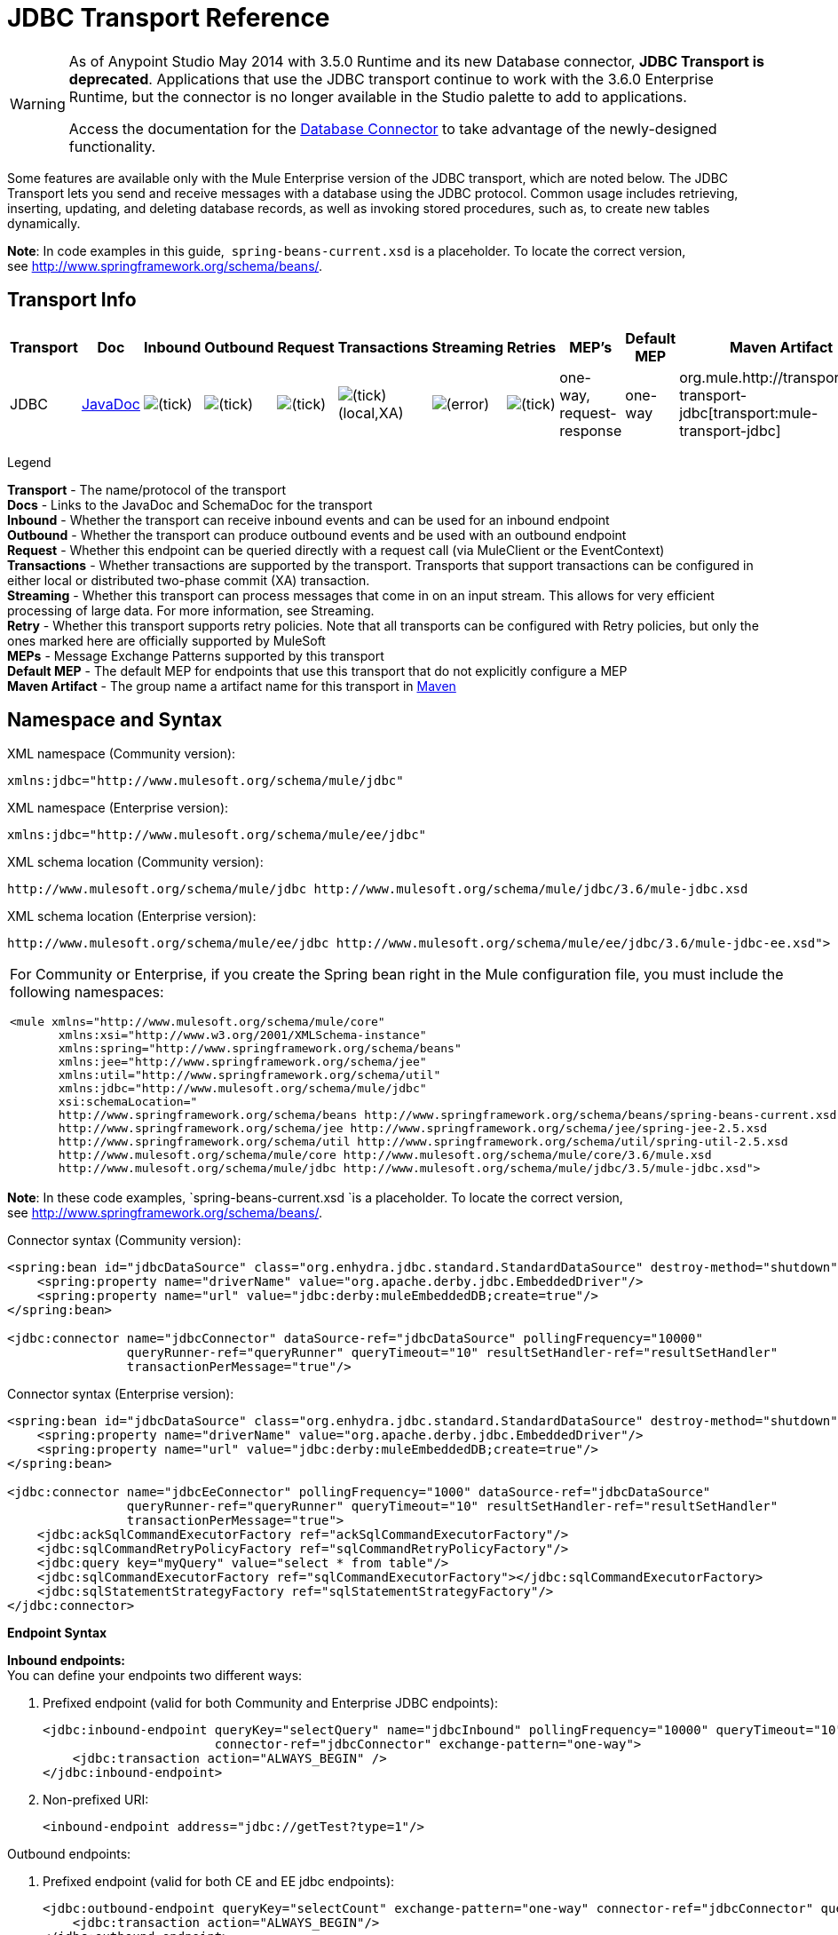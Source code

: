 = JDBC Transport Reference
:keywords: jdbc

[WARNING]
====
As of Anypoint Studio May 2014 with 3.5.0 Runtime and its new Database connector, *JDBC Transport is deprecated*. Applications that use the JDBC transport continue to work with the 3.6.0 Enterprise Runtime, but the connector is no longer available in the Studio palette to add to applications.

Access the documentation for the link:/mule-user-guide/v/3.6/database-connector[Database Connector] to take advantage of the newly-designed functionality.
====

Some features are available only with the Mule Enterprise version of the JDBC transport, which are noted below. The JDBC Transport lets you send and receive messages with a database using the JDBC protocol. Common usage includes retrieving, inserting, updating, and deleting database records, as well as invoking stored procedures, such as, to create new tables dynamically.

*Note*: In code examples in this guide,  `spring-beans-current.xsd` is a placeholder. To locate the correct version, see http://www.springframework.org/schema/beans/.

== Transport Info

[%header,cols="10,9,9,9,9,9,9,9,9,9,9"]
|===
|Transport |Doc |Inbound |Outbound |Request |Transactions |Streaming |Retries |MEP's |Default MEP |Maven Artifact
|JDBC |http://www.mulesoft.org/docs/site/3.6.0/apidocs/org/mule/transport/jdbc/package-summary.html[JavaDoc] |image:check.png[(tick)] |image:check.png[(tick)] |image:check.png[(tick)] |image:check.png[(tick)](local,XA) |image:error.png[(error)] |image:check.png[(tick)] |one-way, request-response |one-way |org.mule.http://transportmule-transport-jdbc[transport:mule-transport-jdbc]

|===

Legend

*Transport* - The name/protocol of the transport +
*Docs* - Links to the JavaDoc and SchemaDoc for the transport +
*Inbound* - Whether the transport can receive inbound events and can be used for an inbound endpoint +
*Outbound* - Whether the transport can produce outbound events and be used with an outbound endpoint +
*Request* - Whether this endpoint can be queried directly with a request call (via MuleClient or the EventContext) +
*Transactions* - Whether transactions are supported by the transport. Transports that support transactions can be configured in either local or distributed two-phase commit (XA) transaction. +
*Streaming* - Whether this transport can process messages that come in on an input stream. This allows for very efficient processing of large data. For more information, see Streaming. +
*Retry* - Whether this transport supports retry policies. Note that all transports can be configured with Retry policies, but only the ones marked here are officially supported by MuleSoft +
*MEPs* - Message Exchange Patterns supported by this transport +
*Default MEP* - The default MEP for endpoints that use this transport that do not explicitly configure a MEP +
*Maven Artifact* - The group name a artifact name for this transport in http://maven.apache.org/[Maven]

== Namespace and Syntax

XML namespace (Community version):

[source, xml]
----
xmlns:jdbc="http://www.mulesoft.org/schema/mule/jdbc"
----

XML namespace (Enterprise version):

[source, xml]
----
xmlns:jdbc="http://www.mulesoft.org/schema/mule/ee/jdbc"
----

XML schema location (Community version):

[source, xml, linenums]
----
http://www.mulesoft.org/schema/mule/jdbc http://www.mulesoft.org/schema/mule/jdbc/3.6/mule-jdbc.xsd
----

XML schema location (Enterprise version):

[source, xml, linenums]
----
http://www.mulesoft.org/schema/mule/ee/jdbc http://www.mulesoft.org/schema/mule/ee/jdbc/3.6/mule-jdbc-ee.xsd">
----

[cols="1*"]
|===
a|
For Community or Enterprise, if you create the Spring bean right in the Mule configuration file, you must include the following namespaces:

[source, xml, linenums]
----
<mule xmlns="http://www.mulesoft.org/schema/mule/core"
       xmlns:xsi="http://www.w3.org/2001/XMLSchema-instance"
       xmlns:spring="http://www.springframework.org/schema/beans"
       xmlns:jee="http://www.springframework.org/schema/jee"
       xmlns:util="http://www.springframework.org/schema/util"
       xmlns:jdbc="http://www.mulesoft.org/schema/mule/jdbc"
       xsi:schemaLocation="
       http://www.springframework.org/schema/beans http://www.springframework.org/schema/beans/spring-beans-current.xsd
       http://www.springframework.org/schema/jee http://www.springframework.org/schema/jee/spring-jee-2.5.xsd
       http://www.springframework.org/schema/util http://www.springframework.org/schema/util/spring-util-2.5.xsd
       http://www.mulesoft.org/schema/mule/core http://www.mulesoft.org/schema/mule/core/3.6/mule.xsd
       http://www.mulesoft.org/schema/mule/jdbc http://www.mulesoft.org/schema/mule/jdbc/3.5/mule-jdbc.xsd">
----

|===

*Note*: In these code examples, `spring-beans-current.xsd `is a placeholder. To locate the correct version, see http://www.springframework.org/schema/beans/[http://www.springframework.org/schema/beans/].

Connector syntax (Community version):

[source, xml, linenums]
----
<spring:bean id="jdbcDataSource" class="org.enhydra.jdbc.standard.StandardDataSource" destroy-method="shutdown">
    <spring:property name="driverName" value="org.apache.derby.jdbc.EmbeddedDriver"/>
    <spring:property name="url" value="jdbc:derby:muleEmbeddedDB;create=true"/>
</spring:bean>

<jdbc:connector name="jdbcConnector" dataSource-ref="jdbcDataSource" pollingFrequency="10000"
                queryRunner-ref="queryRunner" queryTimeout="10" resultSetHandler-ref="resultSetHandler"
                transactionPerMessage="true"/>
----

Connector syntax (Enterprise version):

[source, xml, linenums]
----
<spring:bean id="jdbcDataSource" class="org.enhydra.jdbc.standard.StandardDataSource" destroy-method="shutdown">
    <spring:property name="driverName" value="org.apache.derby.jdbc.EmbeddedDriver"/>
    <spring:property name="url" value="jdbc:derby:muleEmbeddedDB;create=true"/>
</spring:bean>

<jdbc:connector name="jdbcEeConnector" pollingFrequency="1000" dataSource-ref="jdbcDataSource"
                queryRunner-ref="queryRunner" queryTimeout="10" resultSetHandler-ref="resultSetHandler"
                transactionPerMessage="true">
    <jdbc:ackSqlCommandExecutorFactory ref="ackSqlCommandExecutorFactory"/>
    <jdbc:sqlCommandRetryPolicyFactory ref="sqlCommandRetryPolicyFactory"/>
    <jdbc:query key="myQuery" value="select * from table"/>
    <jdbc:sqlCommandExecutorFactory ref="sqlCommandExecutorFactory"></jdbc:sqlCommandExecutorFactory>
    <jdbc:sqlStatementStrategyFactory ref="sqlStatementStrategyFactory"/>
</jdbc:connector>
----

*Endpoint Syntax*

*Inbound endpoints:* +
You can define your endpoints two different ways:

. Prefixed endpoint (valid for both Community and Enterprise JDBC endpoints):
+
[source, xml, linenums]
----
<jdbc:inbound-endpoint queryKey="selectQuery" name="jdbcInbound" pollingFrequency="10000" queryTimeout="10"
                       connector-ref="jdbcConnector" exchange-pattern="one-way">
    <jdbc:transaction action="ALWAYS_BEGIN" />
</jdbc:inbound-endpoint>
----

. Non-prefixed URI:
+
[source, xml]
----
<inbound-endpoint address="jdbc://getTest?type=1"/>
----


Outbound endpoints:

. Prefixed endpoint (valid for both CE and EE jdbc endpoints):
+
[source, xml, linenums]
----
<jdbc:outbound-endpoint queryKey="selectCount" exchange-pattern="one-way" connector-ref="jdbcConnector" queryTimeout="10" >
    <jdbc:transaction action="ALWAYS_BEGIN"/>
</jdbc:outbound-endpoint>
----

. Non-prefixed URI:
+
[source, xml]
----
<outbound-endpoint address="jdbc://writeTest?type=2"/>
----


== Considerations

Using the JDBC transport is a good idea if you don't already have a database abstraction layer defined for your application. It saves you trouble of writing your own database client code and will be more portable if you decide to change databases in the future. If your application uses a database abstraction layer, then it is usually preferable to use that instead of the JDBC transport.

== Features

The Mule Enterprise JDBC Transport provides key functionality, performance improvements, transformers, and examples not available in the Mule community release. The following table summarizes the feature differences.

[%header,cols="4*"]
|===
|Feature |Summary |Mule Community |Mule Enterprise
|<<Inbound SELECT Queries>> |Retrieve records using the SQL SELECT statement configured on inbound endpoints. |*x* |*x*
|<<Large Dataset Retrieval>> |Enables retrieval arbitrarily large datasets by consuming records in smaller batches. | |*x*
|Acknowledgment Statements |Supports ACK SQL statements that update the source or other table after a record is read. |*x* |*x*
|Basic Insert/Update/Delete Statements |Individual SQL INSERT, UPDATE, and DELETE queries specified on outbound endpoints. One statement is executed at a time. |*x* |*x*
|Batch Insert/Update/Delete Statements |Support for JDBC batch INSERT, UPDATE, and DELETE statements, so that many statements can be executed together. | |*x*
|<<Transformers>> |XML and CSV transformers for easily converting to and from datasets in these common formats. | |*x*
|<<Outbound SELECT Queries>> |Retrieve records using SQL SELECT statement configured on outbound endpoints. Supports synchronous queries with dynamic runtime parameters. |*x* |*x*
|<<Outbound Stored Procedure Support - Basic>> |Ability to invoke stored procedures on outbound endpoints. Supports IN parameters but not OUT parameters. |*x* |*x*
|<<Outbound Stored Procedure Support - Advanced>> |Same as Basic but includes both IN and OUT parameter support. OUT parameters can be simple data types or cursors | |*x*
|<<Unnamed Queries>> |Queries that can be invoked programmatically from within components or other Java code. This is the most flexible option, but also requires writing code. |*x* |*x*
|<<Flexible Data Source Configuration>> |Support for configuration of data sources through JNDI, XAPool, or Spring. |*x* |*x*
|<<Transactions>> |Support for transactions via underlying Transaction Manager. |*x* a|
*x*
|===

Within this features section, items identified by the _*Enterprise*_ marker indicate features available only in the Enterprise version.

=== Inbound SELECT Queries

Inbound SELECT queries are queries that are executed periodically (according to the `pollingFrequency` set on the connector).

Here is an example:

[source, xml, linenums]
----
<spring:bean id="jdbcDataSource" class="org.enhydra.jdbc.standard.StandardDataSource" destroy-method="shutdown">
  <spring:property name="driverName" value="oracle.jdbc.driver.OracleDriver"/>
  <spring:property name="url" value="jdbc:oracle:thin:user/pass@host:1521:db"/>
</spring:bean>
...
<jdbc:connector name="jdbcConnector" pollingFrequency="10000" dataSource-ref="jdbcDataSource"> ❷
        <jdbc:query key="selectLoadedMules"
                    value="SELECT ID, MULE_NAME, RANCH, COLOR, WEIGHT, AGE from mule_source"/>
</jdbc:connector>
...
    <flow name="AllMules">
        <jdbc:inbound-endpoint queryKey="selectLoadedMules" exchange-pattern="request-response"/> ❶
...
    </flow>
...
----

In this example, the _selectLoadedMules_ ❶ would be invoked every 10 seconds (_pollingFrequency_=10000 ms) ❷. Each record from the result set is converted into a Map (consisting of column/value pairs).

Inbound SELECT queries are limited because (1) generally, they cannot be called synchronously (unnamed queries are an exception), and (2) they do not support runtime parameters.

=== Large Dataset Retrieval

_*Enterprise*_

==== Overview

Large dataset retrieval is a strategy for retrieving large datasets by fetching records in smaller, more manageable batches. Mule Enterprise provides the key components and transformers needed to implement a wide range of these strategies.

==== When To Use It

* When the dataset to be retrieved is large enough to overwhelm memory and connection resources.
* When preserving the order of messages is important.
* When resumable processing is desired (that is, retrieval of the dataset can pick up where it left off, even after service interruption).
* When load balancing the data retrieval among clustered Mule nodes.

==== How It Works

Large dataset retrieval does not use conventional inbound SELECT queries to retrieve data. Instead, it uses a Batch Manager component to compute ID ranges for the next batch of records to be retrieved. An outbound SELECT query uses this range to actually fetch the records. The Batch Manager also controls batch processing flow to make sure that it does not process the next batch until the previous batch has finished processing.

Here is an example:

[source, xml, linenums]
----
<spring:bean id="idStore" class="com.mulesoft.mule.transport.jdbc.util.IdStore"> ❶
     <spring:property name="fileName" value="/tmp/large-dataset.txt"/>
</spring:bean>
<spring:bean id="seqBatchManager" class="com.mulesoft.mule.transport.jdbc.components.BatchManager"> ❷
    <spring:property name="idStore" ref="idStore"/>
    <spring:property name="batchSize" value="10"/>
    <spring:property name="startingPointForNextBatch" value="0"/>
</spring:bean>
<spring:bean id="noArgsWrapper"
             class="com.mulesoft.mule.transport.jdbc.components.NoArgsWrapper"> ❸
    <spring:property name="batchManager" ref="seqBatchManager"/>
</spring:bean>
<flow name="LargeDataSet">
        <vm:inbound-endpoint exchange-pattern="one-way" path="vm://next.batch"/>
        <spring-object bean="noArgsWrapper" />
...
----

First you set up the file which holds the starting point ID for the next batch of records ❶. Next you define your BatchManager and set the idStore, batchSize and starting point ❷. Then you define a 'noArgsWrapper' spring bean and set a reference to the batch manager ❸. ❹ is where you define the component that gets called after the inbound endpoint triggers. Your outbound endpoints can use

----
#[map-payload:lowerId]
----

and

----
#[map-payload:upperId]
----

to reference a batch of database rows.

==== Important Limitations

Large dataset retrieval requires that:

. The source data contains a unique, sequential numeric ID. Records should also be fetched in ascending order with respect to this ID.
. There are no large gaps in these IDs (no larger than the configured batch size).

==== In Combination with Batch Inserts

Combining large dataset retrieval with batch inserts can support simple but powerful ETL use cases.

=== Acknowledgment (ACK) Statements

ACK statements are optional SQL statements that are paired with inbound SELECT queries. When an inbound SELECT query is invoked by Mule, the ACK statement is invoked *for each record* returned by the query. Typically, the ACK statement is an UPDATE, INSERT, or DELETE.

An ACK statement would be configured as follows:

[source, xml, linenums]
----
...
<jdbc:connector name="jdbcConnector" pollingFrequency="10000" dataSource-ref="jdbcDataSource">
    <jdbc:query key="selectLoadedMules"
                value="SELECT ID, PROCESSED from mule_source WHERE PROCESSED is null order by ID"/>
    <jdbc:query key="selectLoadedMules.ack"
                value="update mule_source set PROCESSED='Y'  where ID = #[map-payload:ID] "/>
</jdbc:connector>
...
----

Notice the required convention of appending an ".ack" extension to the query name. This convention lets Mule know which inbound SELECT query to pair with the ACK statement.

Also, note that the ACK statement supports parameters. These parameters are bound to any of the column values from the inbound SELECT query (such as #[map-payload:ID] in the case above).

ACK statements are useful when you want an inbound SELECT query to retrieve records from a source table no more than once. Be careful, however, when using ACK statements with larger result sets. As mentioned earlier, an ACK statement gets issued for each record retrieved, and this can be very resource-intensive for even a modest number of records per second (> 100).

=== Basic Insert, Update, and Delete Statements

SQL INSERT, UPDATE, and DELETE statements are specified on outbound endpoints. These statements are typically configured with parameters, which are bound with values passed along to the outbound endpoint from an upstream component.

*Basic* statements execute just one statement at a time, as opposed to *batch* statements, which execute multiple statements at a time. Basic statements are appropriate for low-volume record processing (<20 records per second), while batch statements are appropriate for high-volume record processing (thousands of records per second).

[NOTE]
====
Note that Mule processes JDBC statements differently depending upon the format of the data it receives:

* If the message payload is a *collection*, Mule uses batch to process the statement
* If the message payload is **_not_ a collection**, Mule uses basic to process the statement

For example, if you use a DataMapper to feed an ArrayList into a JDBC endpoint in your application, Mule uses batch and executes your JDBC statement once for every item in the ArrayList that emerged from the DataMapper.
====

For example, when a message with a `java.util.Map` payload is sent to a basic insert/update/delete endpoint, the parameters in the statement are bound with corresponding entries in the Map. In the configuration below, if the message contains a Map payload with `{ID=1,TYPE=1,DATA=hello,ACK=0}`, the following insert is issued: `INSERT INTO TEST (ID,TYPE,DATA,ACK) values (1,1,'hello',0)`.

[source, xml, linenums]
----
<jdbc:connector name="jdbcConnector" pollingFrequency="10000" dataSource-ref="jdbcDataSource">
    <jdbc:query key="outboundInsertStatement"
              value="INSERT INTO TEST (ID, TYPE, DATA, ACK) VALUES (#[map-payload:ID],
                    #[map-payload:TYPE],#[map-payload:DATA], #[map-payload:ACK])"/>
</jdbc:connector>
...
<flow name="ExampleFlow">
    <inbound-endpoint address="vm://doInsert"/>
    <jdbc:outbound-endpoint queryKey="outboundInsertStatement"/>
</flow>
...
----

=== Batch Insert, Update, and Delete Statements

_*Enterprise*_

As mentioned above, *batch* statements represent a significant performance improvement over their *basic* counterparts. Records can be inserted at a rate of thousands per second with this feature.

Usage of batch INSERT, UPDATE, and DELETE statements is the same as for basic statements, except the payload sent to the VM endpoint should be a List of Maps, instead of just a single Map. 

Batch Callable Statements are also supported. Usage is identical to Batch Insert/Update/Delete.

[NOTE]
====
Note that Mule processes JDBC statements differently depending upon the format of the data it receives:

* If the message payload is a *collection*, Mule uses batch to process the statement
* If the message payload is **_not_ a collection**, Mule uses basic to process the statement

For example, if you use a DataMapper to feed an ArrayList into a JDBC endpoint in your application, Mule uses batch and executes your JDBC statement once for every item in the ArrayList that emerged from the DataMapper.
====

=== Advanced JDBC-related Transformers

_*Enterprise*_

Common integration use cases involve moving CSV and XML data from files to databases and back. This section describes the transformers that perform these actions. These transformers are available in Mule Enterprise only.

==== XML-JDBC Transformer

The XML Transformer converts between XML and JDBC-format Maps. The JDBC-format Maps can be used by JDBC outbound endpoints (for select, insert, update, or delete operations).

Transformer Details:

[%header,cols="4*"]
|===
|Name |Class |Input |Output
|XML -> Maps |com.mulesoft.mule.transport.jdbc.transformers.XMLToMapsTransformer |java.lang.String (XML) |java.util.List +
 (List of Maps. Each Map corresponds to a "record" in the XML.)
|Maps -> XML |com.mulesoft.mule.transport.jdbc.transformers.MapsToXMLTransformer |java.util.List +
 (List of Maps. Each Map will be converted into a "record" in the XML) |java.lang.String (XML)
|===

Also, the XML message payload (passed in or out as a String) must adhere to a particular schema format:

[source, xml, linenums]
----
<xs:schema xmlns:xs="http://www.w3.org/2001/XMLSchema" elementFormDefault="qualified">
  <xs:element name="table">
    <xs:complexType>
      <xs:sequence>
        <xs:element ref="record"/>
      </xs:sequence>
    </xs:complexType>
  </xs:element>
  <xs:element name="record">
    <xs:complexType>
      <xs:sequence>
        <xs:element maxOccurs="unbounded" ref="field"/>
      </xs:sequence>
    </xs:complexType>
  </xs:element>
  <xs:element name="field">
    <xs:complexType>
      <xs:simpleContent>
        <xs:extension base="xs:NMTOKEN">
          <xs:attribute name="name" use="required" type="xs:NCName"/>
          <xs:attribute name="type" use="required" type="xs:NCName"/>
        </xs:extension>
      </xs:simpleContent>
    </xs:complexType>
  </xs:element>
</xs:schema>
----

Here is an example of a valid XML instance:

[source, xml, linenums]
----
<table>
    <record>
  <field name="id" type="java.math.BigDecimal">0</field>
  <field name="name" type="java.lang.String">hello</field>
    </record>
</table>
----

The transformer converts each "record" element to a Map of column/value pairs using "fields". The collection of Maps is returned in a List.

The following returns any processed rows in XML format when you go to 'http://localhost:8080/first20' in your browser:

[source, xml, linenums]
----
<jdbc:connector name="jdbcConnector" dataSource-ref="jdbcDataSource">
        <jdbc:query key="selectLoadedMules"
                    value="SELECT ID, PROCESSED from mule_source WHERE PROCESSED is null order by ID"/>
        <jdbc:query key="selectLoadedMules.ack"
          value="update mule_source set PROCESSED='Y'  where ID = #[map-payload:ID]"/>
    </jdbc:connector>

    <jdbc:maps-to-xml-transformer name="XMLResponseTransformer"/>

    <message-properties-transformer name="XMLContentTransformer">
        <add-message-property key="Content-Type" value="text/xml"/>
    </message-properties-transformer>

    <flow name="ReportModel">
            <inbound-endpoint address="http://localhost:8080/first20" responseTransformer-refs="XMLResponseTransformer XMLContentTransformer" exchange-pattern="request-response"/>
            <jdbc:outbound-endpoint queryKey="selectLoadedMules" exchange-pattern="request-response"/>
    </flow>
----

==== CSV-JDBC Transformer

The CSV Transformer converts between CSV data and JDBC-format Maps. The JDBC-format Maps can be used by JDBC outbound endpoints (for select, insert, update, or delete operations).

Transformer Details:

[%header,cols="4*"]
|===
|Name |Class |Input |Output
|CSV -> Maps |com.mulesoft.mule.transport.jdbc.transformers.CSVToMapsTransformer |java.lang.String +
 (CSV data) |java.util.List +
 (List of Maps. Each Map corresponds to a "record" in the CSV)
|Maps -> CSV |com.mulesoft.mule.transport.jdbc.transformers.MapsToCSVTransformer |java.util.List +
 (List of Maps. Each Map will be converted into a "record" in the CSV) |java.lang.String +
 (CSV data)
|===

The following table summarizes the properties that can be set on this transformer:

[%header,cols="2*"]
|=====
|Property |Description
|delimiter |The delimiter character used in the CSV file. Defaults to comma.
|qualifier |The qualifier character used in the CSV file. Used to signify if text contains the delimiter character.Defaults to double quote.
|ignoreFirstRecord |Instructs transformer to ignore the first record. Use this if your first row is a list of column names. Defaults to false.
|mappingFile |Location of Mapping file. Required. Can either be physical file location or classpath resource name. The DTD format of the Mapping File can be found at: http://flatpack.sourceforge.net/flatpack.dtd. For examples of this format, see http://flatpack.sourceforge.net/documentation/index.html.
|=====

This configuration loads a CSV file in the 'mule_source' table of a database:

[source, xml, linenums]
----
<jdbc:connector name="jdbcConnector" dataSource-ref="jdbcDataSource">
    <jdbc:query key="commitLoadedMules"
                value="insert into mule_source
                (ID, MULE_NAME, RANCH, COLOR, WEIGHT, AGE)
                values
                (#[map-payload:ID;int;in], #[map-payload:MULE_NAME], #[map-payload:RANCH], #[map-payload:COLOR], #[map-payload:WEIGHT;int;in], #[map-payload:AGE;int;in])"/>
</jdbc:connector>

<file:connector name="fileConnector" autoDelete="false" pollingFrequency="100000000"/>
<file:endpoint path="/tmp/data" name="get" connector-ref="fileConnector"/>
<custom-transformer name="ObjectToString" class="org.mule.transformer.simple.ObjectToString"/>
<jdbc:csv-to-maps-transformer name="CSV2Maps" delimiter="," mappingFile="/tmp/mules-csv-format.xml" ignoreFirstRecord="true"/>

<flow name="CSVLoader">
    <file:inbound-endpoint ref="get" transformer-refs="ObjectToString CSV2Maps">
        <file:filename-wildcard-filter pattern="*.csv"/>
    </file:inbound-endpoint>
    <echo-component/>
    <jdbc:outbound-endpoint queryKey="commitLoadedMules"/>
</flow>
----

=== Outbound SELECT Queries

An inbound SELECT query is invoked on an inbound endpoint according to a specified polling frequency. A major improvement to the inbound SELECT query is the outbound SELECT query, which can be invoked on an outbound endpoint. As a result, the outbound SELECT query can do many things that the inbound SELECT query cannot, such as:

. Support synchronous invocation of queries. For example, you can implement the classic use case of a web page that serves content from a database using an HTTP inbound endpoint and an outbound SELECT query endpoint.
. Allows parameters so that values can be bound to the query at runtime. This requires that the message contain a Map payload containing key names that match the parameter names. For example, the following configuration could be used to retrieve an outbound SELECT query:
+
[source, xml, linenums]
----
<jdbc:connector name="jdbcConnector" dataSource-ref="jdbcDataSource">
        <jdbc:query key="selectMules"
                    value="select * from mule_source where ID between 0 and #[header:inbound:max]"/>
</jdbc:connector>
<jdbc:maps-to-xml-transformer name="XMLResponseTransformer"/>
<message-properties-transformer name="XMLContentTransformer">
    <add-message-property key="Content-Type" value="text/xml"/>
</message-properties-transformer>
<flow name="ExampleModel">
    <inbound-endpoint address="http://localhost:8080/getMules" exchange-pattern="request-response" responseTransformer-refs="XMLResponseTransformer XMLContentTransformer"/>
    <jdbc:outbound-endpoint queryKey="selectMules" exchange-pattern="request-response"/>
</flow>
----

In this scenario, if the URL `http://localhost:8080/getMules?max=3` is hit, then the following query executes:

[source, xml, linenums]
----
SELECT * FROM mule_source WHERE ID between 0 and 3
----

The database rows are transformed into XML which you see in your browser.

=== Outbound Stored Procedure Support - Basic

Stored procedures are supported on outbound endpoints in Mule. Like any other query, stored procedure queries can be listed in the queries map. Following is an example of how stored procedure queries could be defined:

[source, xml, linenums]
----
<jdbc:connector name="jdbcConnector" pollingFrequency="10000" dataSource-ref="jdbcDataSource">
    <jdbc:query key="storedProc" value="CALL addField()"/>
</jdbc:connector>
----

To denote that we are going to execute a stored procedure and not a simple SQL query, we must start off the query by the text *CALL* followed by the name of the stored procedure.

Parameters to stored procedures can be forwarded by either passing static parameters in the configuration or using the same syntax as for SQL queries (see "Passing in Parameters" below). For example:

[source, xml, linenums]
----
<jdbc:query key="storedProc1" value="CALL addFieldWithParams(24)"/>
<jdbc:query key="storedProc2" value="CALL addFieldWithParams(#[map-payload:value])"/>

<flow name="ExampleModel">
    <inbound-endpoint address="http://localhost:8080/get" exchange-pattern="request-response"/>
    <jdbc:outbound-endpoint queryKey="storedProc1" exchange-pattern="request-response"/>
</flow>

<flow name="ExampleModel">
    <inbound-endpoint address="http://localhost:8080/get2" exchange-pattern="request-response"/>
    <jdbc:outbound-endpoint address="jdbc://storedProc2?value=25"/>
</flow>
----

If you do not want to poll the database, you can write a stored procedure that uses HTTP to start a Mule flow. The stored procedure can be called from an Oracle trigger. If you take this approach, make sure the exchange pattern is 'one-way'. Otherwise, the trigger/transaction won't commit until the HTTP post returns.

Note that stored procedures are only supported on outbound endpoints. If you want to set up a flow that calls a stored procedure at a regular interval, you can define a link:/mule-user-guide/v/3.6/quartz-transport-reference[Quartz] inbound endpoint and then define the stored procedure call in the outbound endpoint. For information on using Quartz to trigger flows, see the following http://blog.mulesoft.org/2009/06/using-quartz-to-trigger-a-service/[blog post].

==== Passing in Parameters

To pass in parameter values and get returned values to/from stored procedures or stored functions in Oracle, you declare the parameter name, direction, and type in the JDBC query key/value pairs on JDBC connectors using the following syntax:

[source, xml, linenums]
----
Call #[<return parameter name>;<int | float | double | string | resultSet>;<out>] :=
<Oracle package name>.<stored procedure/function name>($PARAM1, $PARAM2, ...)
----

where `$PARAMn` is specified using the following syntax:

[source, xml, linenums]
----
#[<parameter name>;<int | float | double | string | resultSet>;<in | out | inout>]
----

For example:

[source, xml, linenums]
----
<jdbc:query key="SingleCursor"  value="call MULEPACK.TEST_CURSOR(#[mules;resultSet;out])"/>
----

This SQL statement calls a stored procedure TEST_CURSOR in the package of MULEPACK, specifying an out parameter whose name is "mules" of type `java.sql.ResultSet`.

Here is another example:

[source, xml, linenums]
----
<jdbc:query key="itcCheckMsgProcessedOrNot"
value="call #[mules;int;out] := ITCPACK.CHECK_IF_MSG_IS_HANDLED_FNC(487568,#[mules1;string;out],
#[mules2;string;out],#[mules3;int;out],#[mules4;string;out])"/>
----

This SQL statement calls a stored function `CHECK_IF_MSG_IS_HANDLED_FNC` in the package of `ITCPACK`, assigning a return value of integer to the parameter whose name is "mules" while specifying other parameters, for example, parameter "mules2" is an out string parameter.

Stored procedures and functions can only be called on JDBC outbound endpoints. Once the values are returned from the database, they are put in a `java.util.HashMap` with key/value pairs. The keys are the parameter names, for example, "mules2", while the values are the Java data values (Integer, String, etc.). This hash map is the payload of MuleMessage that returns to the caller or sends to the next endpoint depending on the Mule configuration.

=== Outbound Stored Procedure Support - Advanced

_*Enterprise*_

Mule Enterprise provides advanced stored procedure support for outbound endpoints beyond what is available in the Mule community release. This section describes the advanced support.

==== OUT Parameters

In Mule Enterprise, you can execute your stored procedures with _out_ and _inout_ scalar parameters. The syntax for such parameters is:

[source, xml, linenums]
----
<jdbc:query key="storedProc1" value="CALL myProc(#[a], #[b;int;inout], #[c;string;out])"/>
----

You must specify the type of each output parameter (OUT, INOUT) and its data type (int, string, etc.). The result of such stored procedures is a map containing (out parameter name, value) entries.

==== Oracle Cursor Support

For Oracle databases only, an OUT parameter can return a cursor. The following example shows how this works.

If you want to handle the cursor as a `java.sql.ResultSet`, see the "cursorOutputAsResultSet" flow below, which uses the "MapLookup" transformer to return the ResultSet.

If you want to handle the cursor by fetching the `java.sql.ResultSet` to a collection of Map objects, see the "cursorOutputAsMaps" flow below, which uses both the "MapLookup" and "ResultSet2Maps" transformers to achieve this result.

[source, xml, linenums]
----
<jdbc:connector name="jdbcConnector" pollingFrequency="1000" cursorTypeConstant="-10"
      dataSource-ref="jdbcDataSource">
    <jdbc:query key="SingleCursor"  value="call TEST_CURSOR(#[mules;resultSet;out])"/>
</jdbc:connector>

<custom-transformer class="org.mule.transformer.simple.MapLookup" name="MapLookup">
    <spring:property name="key" value="mules"/>
</custom-transformer>

<jdbc:resultset-to-maps-transformer name="ResultSet2Maps"/>

<flow name="SPModel">
    <vm:inbound-endpoint path="returns.maps" responseTransformer-refs="ResultSet2Maps MapLookup"/>
    <jdbc:outbound-endpoint queryKey="SingleCursor"/>
</flow>
<flow name="cursorOutputAsResultSet">
    <vm:inbound-endpoint  path="returns.resultset"  responseTransformer-refs="MapLookup"/>
    <jdbc:outbound-endpoint queryKey="SingleCursor"/>
</flow>
----

In the above example, note that it is also possible to call a function that returns a cursor ref. For example, if TEST_CURSOR2() returns a cursor ref, the following statement could be used to get that cursor as a ResultSet:

[source, xml, linenums]
----
<jdbc:query key="SingleCursor"  value="call #[mules;resultSet;out] := TEST_CURSOR2()"/>
----

[WARNING]
*Important note on transactions*: When calling stored procedures or functions that return cursors (ResultSet), it is recommended that you process the ResultSet within a transaction.

=== Unnamed Queries

SQL statements can also be executed without configuring queries in the Mule configuration file. For a given endpoint, the query to execute can be specified as the address of the URI.

[source, xml, linenums]
----
MuleMessage msg = eventContext.receiveEvent("jdbc://SELECT * FROM TEST", 0);
----

=== Flexible Data Source Configuration

You can use any JDBC data source library with the JDBC Connector. The "myDataSource" reference below refers to a DataSource bean created in Spring:

[source, xml, linenums]
----
<jdbc:connector name="jdbcConnector" pollingFrequency="10000" dataSource-ref="myDataSource">
        ...
</jdbc:connector>
----

You can also create a JDBC connection pool so that you don't create a new connection to the database for each message. You can easily create a pooled data source in Spring using http://xapool.ow2.org/[xapool] . The following example shows how to create the Spring bean right in the Mule configuration file.

[source, xml, linenums]
----
<spring:bean id="pooledDS" class="org.enhydra.jdbc.standard.StandardXADataSource" destroy-method="shutdown">
  <spring:property name="driverName" value="oracle.jdbc.driver.OracleDriver"/>
  <spring:property name="url" value="jdbc:oracle:thin:user/pass@host:1521:db"/>
  <spring:property name="user" value="USER" />
  <spring:property name="password" value="PWD" />
  <spring:property name="minCon" value="10" />
  <spring:property name="maxCon" value="100" />
</spring:bean>
----

If you need more control over the configuration of the pool, you can use the standard JDBC classes. For example, you could create the following bean in the Spring configuration file (you could also create them in the Mule configuration file by prefixing everything with the Spring namespace):

[source, xml, linenums]
----
<bean id="c3p0DataSource" class="com.mchange.v2.c3p0.ComboPooledDataSource" destroy-method="close">
        <property name="driverClass">
            <value>oracle.jdbc.driver.OracleDriver</value>
        </property>
        <property name="jdbcUrl">
            <value>jdbc:oracle:thin:@MyUrl:MySID</value>
        </property>

        <property name="user">
            <value>USER</value>
        </property>
        <property name="password">
            <value>PWD</value>
        </property>

        <property name="properties">
            <props>
                <prop key="c3p0.acquire_increment">5</prop>
                <prop key=" c3p0.idle_test_period">100</prop>
                <prop key="c3p0.max_size">100</prop>
                <prop key="c3p0.max_statements">1</prop>
                <prop key=" c3p0.min_size">10</prop>
                <prop key="user">USER</prop>
                <prop key="password">PWD</prop>
            </props>
        </property>
    </bean>
----

You could then reference the `c3p0DataSource` bean in your Mule configuration:

[source, xml, linenums]
----
<connector name="C3p0Connector" className="org.mule.providers.jdbc.JdbcConnector">
  <properties>
    <container-property name="dataSource" reference="c3p0DataSource"/>
      <map name="queries">
        <property name="test1" value="select * from Tablel"/>
        <property name="test2" value="call testd(1)"/>
      </map>
  </properties>
</connector>
----

Or you could call it from your application as follows:

[source, xml, linenums]
----
JdbcConnector jdbcConnector = (JdbcConnector) MuleServer.getMuleContext().getRegistry().lookupConnector("C3p0Connector");
ComboPooledDataSource datasource = (ComboPooledDataSource)jdbcConnector.getDataSource();
Connection connection = (Connection)datasource.getConnection();

String query = "select * from Table1"; //any query
Statement stat = connection.createStatement();
ResultSet rs = stat.executeQuery(query);
----

To retrieve the data source from a JNDI repository, you would configure the connector as follows:

[source, xml, linenums]
----
<spring:beans>
  <jee:jndi-lookup id="myDataSource" jndi-name="yourJndiName" environment-ref="yourJndiEnv" />
  <util:map id="jndiEnv">
    <spring:entry key="java.naming.factory.initial" value="yourJndiFactory" />
   </util:map>
</spring:beans>
----

=== Transactions

Transactions are supported on JDBC endpoints. See link:/mule-user-guide/v/3.6/transaction-management[Transaction Management] for details.

== Usage

Copy your JDBC client jar to the <MULE_HOME>/lib/user directory of your installation.

If you want to include the JDBC transport in your configuration, these are the namespaces you need to define:

[source, xml, linenums]
----
<mule xmlns="http://www.mulesoft.org/schema/mule/core"
       xmlns:xsi="http://www.w3.org/2001/XMLSchema-instance"
       xmlns:spring="http://www.springframework.org/schema/beans"
       xmlns:jdbc="http://www.mulesoft.org/schema/mule/jdbc"
       xsi:schemaLocation="
       http://www.springframework.org/schema/beans http://www.springframework.org/schema/beans/spring-beans-current.xsd
       http://www.mulesoft.org/schema/mule/core http://www.mulesoft.org/schema/mule/core/3.6/mule.xsd
       http://www.mulesoft.org/schema/mule/jdbc http://www.mulesoft.org/schema/mule/jdbc/3.5/mule-jdbc.xsd">
...
----

For the enterprise version of the JDBC transport:

[source, xml, linenums]
----
<mule xmlns="http://www.mulesoft.org/schema/mule/core"
      xmlns:xsi="http://www.w3.org/2001/XMLSchema-instance"
      xmlns:spring="http://www.springframework.org/schema/beans"
      xmlns:jdbc="http://www.mulesoft.org/schema/mule/ee/jdbc"
      xsi:schemaLocation="
       http://www.springframework.org/schema/beans http://www.springframework.org/schema/beans/spring-beans-current.xsd
       http://www.mulesoft.org/schema/mule/core http://www.mulesoft.org/schema/mule/core/3.6/mule.xsd
       http://www.mulesoft.org/schema/mule/ee/jdbc http://www.mulesoft.org/schema/mule/ee/jdbc/3.5/mule-jdbc-ee.xsd">
...
----

Then you need to define a connector:

[source, xml, linenums]
----
<spring:bean id="jdbcDataSource" class="org.enhydra.jdbc.standard.StandardDataSource" destroy-method="shutdown">
    <spring:property name="driverName" value="org.apache.derby.jdbc.EmbeddedDriver"/>
    <spring:property name="url" value="jdbc:derby:muleEmbeddedDB;create=true"/>
</spring:bean>

<jdbc:connector name="jdbcConnector" dataSource-ref="jdbcDataSource" pollingFrequency="10000"
                queryRunner-ref="queryRunner" queryTimeout="10" resultSetHandler-ref="resultSetHandler"
                transactionPerMessage="true"/>
----

Finally, you define an inbound or outbound endpoint.

* Use an inbound endpoint if you want changes to your database to trigger a Mule flow
* Use an outbound endpoint to make changes to the database data or to return database data to an inbound endpoint, such as using an http endpoint to display database data.

*Endpoints*

Inbound endpoints:

[source, xml, linenums]
----
<jdbc:inbound-endpoint queryKey="selectQuery" name="jdbcInbound" pollingFrequency="10000" queryTimeout="10"
                       connector-ref="jdbcConnector" exchange-pattern="one-way">
    <jdbc:transaction action="ALWAYS_BEGIN" />
</jdbc:inbound-endpoint>
----

Outbound endpoints:

[source, xml, linenums]
----
<jdbc:outbound-endpoint queryKey="selectCount" exchange-pattern="one-way" connector-ref="jdbcConnector" queryTimeout="10" >
    <jdbc:transaction action="ALWAYS_BEGIN"/>
</jdbc:outbound-endpoint>
----

[WARNING]
If you are using Mule Enterprise edition, then you must use the EE version of the JDBC transport. Therefore, if you are migrating from CE to EE, update the namespace and schemaLocation declarations to the EE versions as described above.

=== Exchange Patterns

The one-way and request-response exchange patterns are supported. If an exchange pattern is not defined, 'one-way' is the default.

=== Polling Transport

The inbound endpoint for JDBC transport uses polling to look for new data. The default is to check every second, but it can be changed via the 'pollingFrequency' attribute on the connector.

=== Features Supported by this Module

Most standard transport features are supported for the jdbc transport: transactions, retry, expressions, etc. Streaming is not supported for the JDBC transport.

== Example Configurations

The following example demonstrates how you would write rows in a database to their own files.

*Writing database rows to their own files*

[source, xml, linenums]
----
<mule xmlns="http://www.mulesoft.org/schema/mule/core"
       xmlns:xsi="http://www.w3.org/2001/XMLSchema-instance"
       xmlns:spring="http://www.springframework.org/schema/beans"
       xmlns:jdbc="http://www.mulesoft.org/schema/mule/jdbc"
       xmlns:file="http://www.mulesoft.org/schema/mule/file"
       xsi:schemaLocation="
       http://www.springframework.org/schema/beans http://www.springframework.org/schema/beans/spring-beans-current.xsd
       http://www.mulesoft.org/schema/mule/core http://www.mulesoft.org/schema/mule/core/3.6/mule.xsd
       http://www.mulesoft.org/schema/mule/file http://www.mulesoft.org/schema/mule/file/3.6/mule-file.xsd
       http://www.mulesoft.org/schema/mule/jdbc http://www.mulesoft.org/schema/mule/jdbc/3.5/mule-jdbc.xsd">

    <!-- This placeholder bean lets you import the properties from the db.properties file. -->
    <spring:bean id="property-placeholder" class="org.springframework.beans.factory.config.PropertyPlaceholderConfigurer"> ❶
        <spring:property name="location" value="classpath:db.properties"/>
    </spring:bean>

    <!-- This data source is used to connect to the database using the values loaded from the properties file -->
    <spring:bean id="jdbcDataSource"
        class="org.enhydra.jdbc.standard.StandardDataSource"
        destroy-method="shutdown">
        <spring:property name="driverName" value="${database.driver}"/> ❷
        <spring:property name="url" value="${database.connection}"/> ❸
    </spring:bean>

    <jdbc:connector name="jdbcConnector" dataSource-ref="jdbcDataSource" pollingFrequency="5000" transactionPerMessage="false"> ❹
        <jdbc:query key="read" value="SELECT id, type, data FROM test3 WHERE type=1"/> ❺
        <jdbc:query key="read.ack" value="UPDATE test3 SET type=2 WHERE id=#[map-payload:id]"/> ❻
    </jdbc:connector>

    <file:connector name="output" outputAppend="true" outputPattern="#[function:datestamp].txt" /> ❼

    <flow name="allDbRows">
        <jdbc:inbound-endpoint queryKey="read" connector-ref="jdbcConnector"/> ❽
        <object-to-string-transformer /> ❾
        <file:outbound-endpoint connector-ref="output" path="/tmp/rows"/> ❿
    </flow>
</mule>
----

The database authentication information is stored in a properties file named 'db.properties' ❶. For a MySQL database, the file would look similar to this: +
 database.driver=com.mysql.jdbc.Driver +
 database.connection=jdbc:mysql://localhost/test?user=<user>&password=<password>

The values in the property file are used in ❷ and ❸ to configure the data source bean. The jdbc connector references the data source ❹ and defines a couple of queries (❺ and ❻) which the inbound endpoint will use. The 'read' query checks the database for rows which have a 'type' column set to 1. The 'read.ack' query is automatically run for every new record found and sets the 'type' column to 2 so it will not be picked up again by the indound endpoint. A file connector is defined at ❼ to write each row found to a file with a date stamp name. Next, the flow is defined which calls the jdbc 'read' query on the inbound endpoint ❽. New database rows are then processed by the object-to-string transformer ❾ and finally written to the '/tmp/rows' directory ❿.

This example shows how to display database rows in a browser:

*Display database rows in a browser*

[source, xml, linenums]
----
<mule xmlns="http://www.mulesoft.org/schema/mule/core"
       xmlns:xsi="http://www.w3.org/2001/XMLSchema-instance"
       xmlns:spring="http://www.springframework.org/schema/beans"
       xmlns:jdbc="http://www.mulesoft.org/schema/mule/ee/jdbc"
       xmlns:file="http://www.mulesoft.org/schema/mule/file"
       xsi:schemaLocation="
       http://www.springframework.org/schema/beans http://www.springframework.org/schema/beans/spring-beans-current.xsd
       http://www.mulesoft.org/schema/mule/core http://www.mulesoft.org/schema/mule/core/3.6/mule.xsd
       http://www.mulesoft.org/schema/mule/file http://www.mulesoft.org/schema/mule/file/3.6/mule-file.xsd
       http://www.mulesoft.org/schema/mule/ee/jdbc http://www.mulesoft.org/schema/mule/ee/jdbc/3.5/mule-jdbc-ee.xsd">

    <!-- This placeholder bean lets you import the properties from the db.properties file. -->
    <spring:bean id="property-placeholder" class="org.springframework.beans.factory.config.PropertyPlaceholderConfigurer">
        <spring:property name="location" value="classpath:db.properties"/>
    </spring:bean>

    <!-- This data source connects to the database using the values loaded from the properties file -->
    <spring:bean id="jdbcDataSource"
        class="org.enhydra.jdbc.standard.StandardDataSource"
        destroy-method="shutdown">
        <spring:property name="driverName" value="${database.driver}"/>
        <spring:property name="url" value="${database.connection}"/>
    </spring:bean>
    <jdbc:connector name="jdbcConnector" dataSource-ref="jdbcDataSource">
        <jdbc:query key="selectRows"
                    value="select * from mule_source where ID between 0 and #[header:inbound:max]"/> ❶
    </jdbc:connector>
    <jdbc:maps-to-xml-transformer name="XMLResponseTransforer"/> ❷
    <message-properties-transformer name="XMLContentTransformer"> ❸
        <add-message-property key="Content-Type" value="text/xml"/>
    </message-properties-transformer>
    <flow name="ExampleModel">
        <inbound-endpoint address="http://localhost:8080/rows" exchange-pattern="request-response" responseTransformer-refs="XMLResponseTransformer XMLContentTransformer"/> ❹
        <jdbc:outbound-endpoint queryKey="selectRows" exchange-pattern="request-response"/> ❺
    </flow>
</mule>
----

*Note*: In these code examples, ` spring-beans-current.xsd ` is a placeholder. To locate the correct version, see http://www.springframework.org/schema/beans/[http://www.springframework.org/schema/beans/].

This example requires Mule Enterprise to run. ❶ defines a select database query using the 'max' parameter which is passed in the requesting URL. We define some transformers at ❷ and ❸ to turn the database row into XML and set the correct Content-type for the browser to display it correctly. ❹ declares the HTTP inbound endpoint with a URL of ` http://localhost:8080/rows `. Since we are using an inbound parameter in the select query, we also need to include the 'max' parameter on the requesting URL, such as  ` http://localhost:8080/rows?max=5 ` . ❺ is where the JDBC outbound endpoint calls the 'selectRows' query after the HTTP endpoint triggers.

== Configuration Reference

=== Community

== Connector

=== Attributes of <connector...>

[%header,cols="5*"]
|===
|Name |Type |Required |Default |Description
|pollingFrequency |long |no |  |The delay in milliseconds that will be used during two subsequent polls to the database. This is only applied to queries configured on inbound endpoints.
|dataSource-ref |string |yes |  |Reference to the JDBC DataSource object. This object is typically created using Spring. When using XA transactions, an XADataSource object must be provided.
|queryRunner-ref |string |no |  |Reference to the QueryRunner object, which is the object that actually runs the Query. This object is typically created using Spring. Default is org.apache.commons.dbutils.QueryRunner.
|resultSetHandler-ref |string |no |  |Reference to the ResultSetHandler object, which is the object that determines which java.sql.ResultSet gets handled. This object is typically created using Spring. Default is org.apache.commons.dbutils.handlers.MapListHandler, which steps through the ResultSet and stores records as Map objects on a List.
|transactionPerMessage |boolean |no |  |Whether each database record should be received in a separate transaction. If false, there will be a single transaction for the entire result set. Default is true.
|queryTimeout |integer |no |-1 |The timeout in seconds that will be used as a query timeout for the SQL statement
|===

=== Child Elements of <connector...>

[%header,cols="34,33,33"]
|====
|Name |Cardinality |Description
|abstract-sqlStatementStrategyFactory |0..1 |The factory that determines the execution strategy based on the SQL provided.
|abstract-query |0..* |Defines a set of queries. Each query has a key and a value (SQL statement). Queries are later referenced by key.
|====

== Inbound endpoint

Receives or fetches data from a database. You can reference SQL select statements or call stored procedures on inbound endpoints. Statements on the inbound endpoint get invoked periodically according to the pollingInterval. Statements that contain an insert, update, or delete are not allowed.

=== Attributes of <inbound-endpoint...>

[%header,cols="5*"]
|====
|Name |Type |Required |Default |Description
|pollingFrequency |long |no |  |The delay in milliseconds that will be used during two subsequent polls to the database.
|queryTimeout |integer |no |-1 |The timeout in seconds that will be used as a query timeout for the SQL statement
|queryKey |string |no |  |The key of the query to use.
|====

=== Child Elements of <inbound-endpoint...>

[%header,cols="34,33,33"]
|===
|Name |Cardinality |Description
|abstract-query |0..* | 
|===

== Outbound endpoint

You can reference any SQL statement or call a stored procedure on outbound endpoints. Statements on the outbound endpoint get invoked synchronously. SQL select statements or stored procedures may return output that is handled by the ResultSetHandler and then attached to the message as the payload.

=== Attributes of <outbound-endpoint...>

[%header,cols="5*"]
|====
|Name |Type |Required |Default |Description
|queryTimeout |integer |no |-1 |The timeout in seconds that will be used as a query timeout for the SQL statement
|queryKey |string |no |  |The key of the query to use.
|====

=== Child Elements of <outbound-endpoint...>

[%header,cols="34,33,33"]
|===
|Name |Cardinality |Description
|abstract-query |0..* | 
|===

=== Enterprise

== Connector

=== Attributes of <connector...>

[%header,cols="5*"]
|======
|Name |Type |Required |Default |Description
|handleOutputResultSets |boolean |no |false |Whether the output java.sql.ResultSet instances should be handled with the ResultSetHandler object. This attribute is useful when executing store procedures which return java.sql.ResultSet instances as output parameters. Default is false.
|======

=== Child Elements of <connector...>

[%header,cols="34,33,33"]
|====
|Name |Cardinality |Description
|sqlCommandExecutorFactory |0..1 |The factory that creates the command executor for the read SQL statement.
|ackSqlCommandExecutorFactory |0..1 |The factory that creates the command executor for the acknowledge SQL statement.
|sqlCommandRetryPolicyFactory |0..1 |The factory that creates the retry policies which decide if a SQL statements must be re executed in case of errors.
|====

== Inbound endpoint

=== Child Elements of <inbound-endpoint...>

[%header,cols="34,33,33"]
|===
|Name |Cardinality |Description
|===

== Outbound endpoint

=== Child Elements of <outbound-endpoint...>

[%header,cols="34,33,33"]
|===
|Name |Cardinality |Description
|===

=== Transformers

The following transformers can be found in the enterprise version of the jdbc transport:

== Maps to xml transformer

Converts a `List` of `Map` objects to XML. The Map List is the same as what you get from using the default ResultSetHandler. The XML schema format is provided in the documentation.

=== Child Elements of <maps-to-xml-transformer...>

[%header,cols="34,33,33"]
|===
|Name |Cardinality |Description
|===

== Xml to maps transformer

Converts XML to a `List` of `Map` objects. The Map List is the same as what you get  from using the default ResultSetHandler. The XML schema format is provided in the documentation.

=== Child Elements of <xml-to-maps-transformer...>

[%header,cols="34,33,33"]
|===
|Name |Cardinality |Description
|===

== Maps to csv transformer

Converts a `List` of `Map` objects to a CSV file. The Map List is the same as what you get from using the default ResultSetHandler.

=== Attributes of <maps-to-csv-transformer...>

[%header,cols="5*"]
|===
|Name |Type |Required |Default |Description
|delimiter |string |no |  |Delimiter used in CSV file. Default is comma.
|mappingFile |string |no |  a|
Name of the "mapping file" used to describe the CSV file. See

http://flatpack.sourceforge.net

for details.

|ignoreFirstRecord |boolean |no |  |Whether to ignore the first record. If the first record is a header, you should ignore it.
|qualifier |string |no |  |The character used to escape text that contains the delimiter.
|===

=== Child Elements of <maps-to-csv-transformer...>

[%header,cols="34,33,33"]
|===
|Name |Cardinality |Description
|===

== Csv to maps transformer

Converts a CSV file to a `List` of `Map` objects. The Map List is the same as what you get from using the default ResultSetHandler.

=== Attributes of <csv-to-maps-transformer...>

[%header,cols="5*"]
|===
|Name |Type |Required |Default |Description
|delimiter |string |no |  |Delimiter used in CSV file. Default is comma.
|mappingFile |string |no |  a|
Name of the "mapping file" used to describe the CSV file. See

http://flatpack.sourceforge.net

for details.

|ignoreFirstRecord |boolean |no |  |Whether to ignore the first record. If the first record is a header, you should ignore it.
|qualifier |string |no |  |The character used to escape text that contains the delimiter.
|===

=== Child Elements of <csv-to-maps-transformer...>

[%header,cols="34,33,33"]
|===
|Name |Cardinality |Description
|===

== Resultset to maps transformer

Transforms a `java.sql.ResultSet` to a `List` of `Map` objects just like the default ResultSetHandler. Useful with Oracle stored procedures that return cursors (ResultSets).

=== Child Elements of <resultset-to-maps-transformer...>

[%header,cols="34,33,33"]
|===
|Name |Cardinality |Description
|===

== Javadoc API Reference

http://www.mulesoft.org/docs/site/3.6.0/apidocs/org/mule/transport/jdbc/package-summary.html[Javadoc for JDBC Transport]

Refer to the EE distribution for the enterprise version of the jdbc transport javadocs.

== Maven

The JDBC transport is implemented by the mule-transport-jdbc module. You can find the source for the jdbc transport under transports/jdbc.

If you are using maven to build your application, use the following dependency snippet to include the JDBC transport in your project:
Community version:
[source, xml, linenums]
----
<dependency>
  <groupId>org.mule.transports</groupId>
  <artifactId>mule-transport-email</artifactId>
  <version>3.4.0</version>
</dependency>
----


Enterprise version:
[source, xml, linenums]
----
<dependency>
    <groupId>com.mulesoft.muleesb.transports</groupId>
    <artifactId>mule-transport-jdbc-ee</artifactId>
    <version>3.4.0</version>
</dependency>
----

== Best Practices

* Put your database connection and credential information in a separate properties file. This allows your port you configuration file to different environments. See <<Example Configurations>> for an example on how this is done

== Data Source Configuration

Data source configuration has become much simpler. Previously, a data source had to be configured with Spring:

[source, xml, linenums]
----
<spring:bean id="dataSource" class="org.enhydra.jdbc.standard.StandardDataSource" destroy-method="shutdown">
    <spring:property name="driverName" value="com.mysql.jdbc.Driver"/>
    <spring:property name="url" value="jdbc:mysql://localhost/mule"/>
    <spring:property name="user" value="mysql"/>
    <spring:property name="password" value="secret"/>
</spring:bean>
----

Now this is greatly simplified:

[source, xml, linenums]
----
<jdbc:mysql-data-source name="dataSource" database="mule" user="mysql" password="secret"/>
----


=== Data Sources

The following elements can be used with all the database-specific data sources listed below:

[%header,cols="2*"]
|====
|Attribute |Description
|*loginTimeout* |Login timeout.
|*transactionIsolation* |Transaction isolation level to set on the newly created `javax.sql.Connection` object.
|====

=== Derby

Derby data sources are created as embedded data sources. So the definition of user and password is not required.

[WARNING]
====
*Tip*

Use the jdbc:derby-data-source configuration element to configure Derby. If you use a regular bean, you may receive errors when undeploying or redeploying the application.
====

Example:

[source, xml, linenums]
----
<jdbc:derby-data-source name="dataSource" database="mule"/>
----

The following attributes are available on the `derby-data-source` element:

[%header,cols="2*"]
|===
|Attribute |Description
|*create* |If `true` the database will be created upon first access. See http://db.apache.org/derby/docs/10.7/ref/rrefattrib26867.html[the Derby documentation] for details.
|*database* |Name of the database to connect to. This attribute cannot be used together with the `url` attribute.
|*name* |Unique identifier of the data source. Use this name to reference the data source from the JDBC connector.
|*url* |JDBC URL to use when connecting to the database. This attribute cannot be used together with the `database` attribute.
|===

=== MySQL

Example:

[source, xml, linenums]
----
<jdbc:mysql-data-source name="dataSource" database="mule" user="mysql" password="secret"/>
----

The following attributes are available on the `mysql-data-source` element:

[%header,cols="2*"]
|====
|Attribute |Description
|*database* |Name of the database to connect to. This attribute cannot be used together with the `url` attribute.
|*host* |Database host to connect to. This attribute cannot be used together with the `url` attribute.
|*name* |Unique identifier of the data source. Use this name to reference the data source from the JDBC connector.
|*password* |Password for connecting to the database. This attribute is required.
|*port* |Database port to connect to. This attribute cannot be used together with the `url` attribute.
|*url* |JDBC URL to use when connecting to the database. This attribute cannot be used together with the `database`, `host` or `port` attribute.
|*user* |User for connecting to the database. This attribute is required.
|====

=== Oracle

Example:

[source, xml, linenums]
----
<jdbc:oracle-data-source name="dataSource" user="scott" password="tiger"/>
----

The following attributes are available on the `oracle-data-source` element:

[%header,cols="2*"]
|====
|Attribute |Description
|*host* |Database host to connect to. This attribute cannot be used together with the `url` attribute.
|*instance* |Oracle Instance to connect to. This attribute cannot be used together with the `url` attribute.
|*name* |Unique identifier of the data source. Use this name to reference the data source from the JDBC connector.
|*password* |Password for connecting to the database. This attribute is required.
|*port* |Database port to connect to. This attribute cannot be used together with the `url` attribute.
|*url* |JDBC URL to use when connecting to the database. This attribute cannot be used together with the `instance`, `host` or `port` attribute.
|*user* |User for connecting to the database. This attribute is required.
|====

=== Postgresql

Example:

[source, xml, linenums]
----
<jdbc:postgresql-data-source name="dataSource" database="mule" user="postgres" password="secret"/>
----

The following attributes are available on the `mysql-data-source` element:

[%header,cols="2*"]
|====
|Attribute |Description
|*database* |Name of the database to connect to. This attribute cannot be used together with the `url` attribute.
|*host* |Database host to connect to. This attribute cannot be used together with the `url` attribute.
|*name* |Unique identifier of the data source. Use this name to reference the data source from the JDBC connector.
|*password* |Password for connecting to the database. This attribute is required.
|*port* |Database port to connect to. This attribute cannot be used together with the `url` attribute.
|*url* |JDBC URL to use when connecting to the database. This attribute cannot be used together with the `database`, `host` or `port` attribute.
|*user* |User for connecting to the database. This attribute is required.
|====
